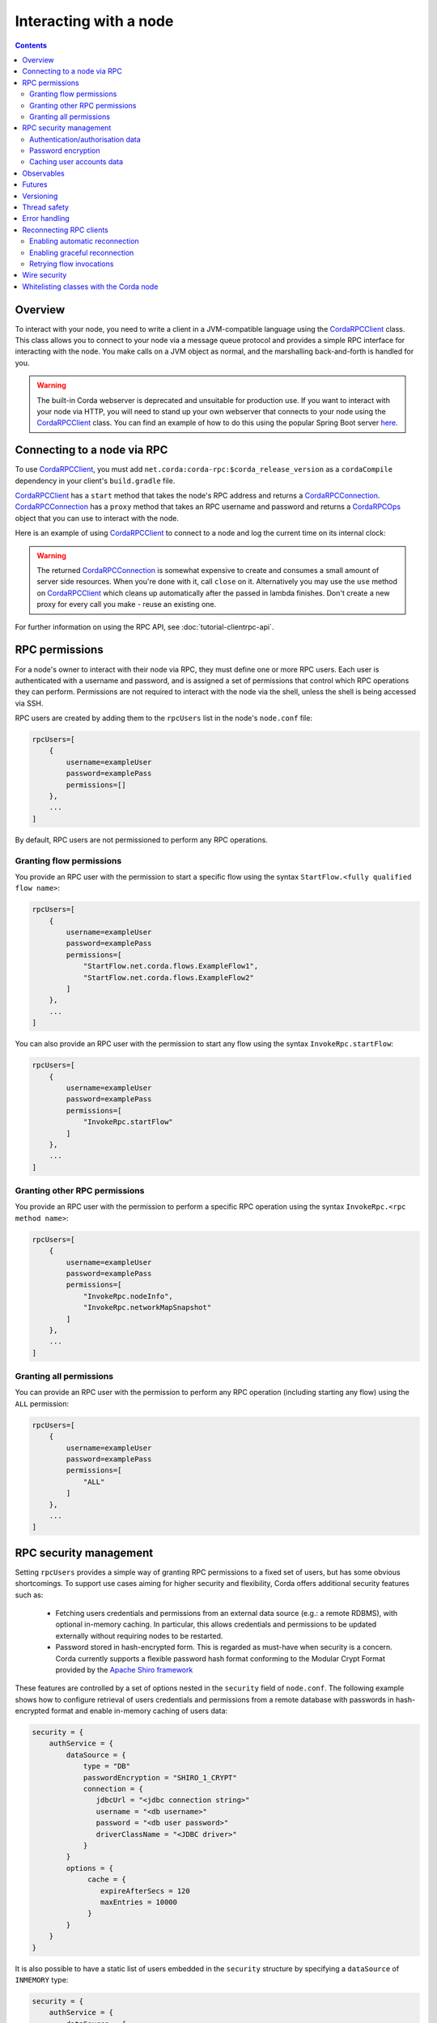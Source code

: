 .. highlight:: kotlin
.. raw:: html

   <script type="text/javascript" src="_static/jquery.js"></script>
   <script type="text/javascript" src="_static/codesets.js"></script>

Interacting with a node
=======================

.. contents::

Overview
--------
To interact with your node, you need to write a client in a JVM-compatible language using the `CordaRPCClient`_ class.
This class allows you to connect to your node via a message queue protocol and provides a simple RPC interface for
interacting with the node. You make calls on a JVM object as normal, and the marshalling back-and-forth is handled for
you.

.. warning:: The built-in Corda webserver is deprecated and unsuitable for production use. If you want to interact with
   your node via HTTP, you will need to stand up your own webserver that connects to your node using the
   `CordaRPCClient`_ class. You can find an example of how to do this using the popular Spring Boot server
   `here <https://github.com/corda/spring-webserver>`_.

.. _clientrpc_connect_ref:

Connecting to a node via RPC
----------------------------
To use `CordaRPCClient`_, you must add ``net.corda:corda-rpc:$corda_release_version`` as a ``cordaCompile`` dependency
in your client's ``build.gradle`` file.

`CordaRPCClient`_ has a ``start`` method that takes the node's RPC address and returns a `CordaRPCConnection`_.
`CordaRPCConnection`_ has a ``proxy`` method that takes an RPC username and password and returns a `CordaRPCOps`_
object that you can use to interact with the node.

Here is an example of using `CordaRPCClient`_ to connect to a node and log the current time on its internal clock:

.. container:: codeset

   .. literalinclude:: example-code/src/main/kotlin/net/corda/docs/kotlin/ClientRpcExample.kt
      :language: kotlin
      :start-after: START 1
      :end-before: END 1

   .. literalinclude:: example-code/src/main/java/net/corda/docs/java/ClientRpcExample.java
      :language: java
      :start-after: START 1
      :end-before: END 1

.. warning:: The returned `CordaRPCConnection`_ is somewhat expensive to create and consumes a small amount of
   server side resources. When you're done with it, call ``close`` on it. Alternatively you may use the ``use``
   method on `CordaRPCClient`_ which cleans up automatically after the passed in lambda finishes. Don't create
   a new proxy for every call you make - reuse an existing one.

For further information on using the RPC API, see :doc:`tutorial-clientrpc-api`.

RPC permissions
---------------
For a node's owner to interact with their node via RPC, they must define one or more RPC users. Each user is
authenticated with a username and password, and is assigned a set of permissions that control which RPC operations they
can perform. Permissions are not required to interact with the node via the shell, unless the shell is being accessed via SSH.

RPC users are created by adding them to the ``rpcUsers`` list in the node's ``node.conf`` file:

.. sourcecode:: groovy

    rpcUsers=[
        {
            username=exampleUser
            password=examplePass
            permissions=[]
        },
        ...
    ]

By default, RPC users are not permissioned to perform any RPC operations.

Granting flow permissions
~~~~~~~~~~~~~~~~~~~~~~~~~
You provide an RPC user with the permission to start a specific flow using the syntax
``StartFlow.<fully qualified flow name>``:

.. sourcecode:: groovy

    rpcUsers=[
        {
            username=exampleUser
            password=examplePass
            permissions=[
                "StartFlow.net.corda.flows.ExampleFlow1",
                "StartFlow.net.corda.flows.ExampleFlow2"
            ]
        },
        ...
    ]

You can also provide an RPC user with the permission to start any flow using the syntax
``InvokeRpc.startFlow``:

.. sourcecode:: groovy

    rpcUsers=[
        {
            username=exampleUser
            password=examplePass
            permissions=[
                "InvokeRpc.startFlow"
            ]
        },
        ...
    ]

Granting other RPC permissions
~~~~~~~~~~~~~~~~~~~~~~~~~~~~~~
You provide an RPC user with the permission to perform a specific RPC operation using the syntax
``InvokeRpc.<rpc method name>``:

.. sourcecode:: groovy

    rpcUsers=[
        {
            username=exampleUser
            password=examplePass
            permissions=[
                "InvokeRpc.nodeInfo",
                "InvokeRpc.networkMapSnapshot"
            ]
        },
        ...
    ]

Granting all permissions
~~~~~~~~~~~~~~~~~~~~~~~~
You can provide an RPC user with the permission to perform any RPC operation (including starting any flow) using the
``ALL`` permission:

.. sourcecode:: groovy

    rpcUsers=[
        {
            username=exampleUser
            password=examplePass
            permissions=[
                "ALL"
            ]
        },
        ...
    ]

.. _rpc_security_mgmt_ref:

RPC security management
-----------------------

Setting ``rpcUsers`` provides a simple way of granting RPC permissions to a fixed set of users, but has some
obvious shortcomings. To support use cases aiming for higher security and flexibility, Corda offers additional security
features such as:

 * Fetching users credentials and permissions from an external data source (e.g.: a remote RDBMS), with optional in-memory
   caching. In particular, this allows credentials and permissions to be updated externally without requiring nodes to be
   restarted.
 * Password stored in hash-encrypted form. This is regarded as must-have when security is a concern. Corda currently supports
   a flexible password hash format conforming to the Modular Crypt Format provided by the `Apache Shiro framework <https://shiro.apache.org/static/1.2.5/apidocs/org/apache/shiro/crypto/hash/format/Shiro1CryptFormat.html>`_

These features are controlled by a set of options nested in the ``security`` field of ``node.conf``.
The following example shows how to configure retrieval of users credentials and permissions from a remote database with
passwords in hash-encrypted format and enable in-memory caching of users data:

.. sourcecode:: groovy

    security = {
        authService = {
            dataSource = {
                type = "DB"
                passwordEncryption = "SHIRO_1_CRYPT"
                connection = {
                   jdbcUrl = "<jdbc connection string>"
                   username = "<db username>"
                   password = "<db user password>"
                   driverClassName = "<JDBC driver>"
                }
            }
            options = {
                 cache = {
                    expireAfterSecs = 120
                    maxEntries = 10000
                 }
            }
        }
    }

It is also possible to have a static list of users embedded in the ``security`` structure by specifying a ``dataSource``
of ``INMEMORY`` type:

.. sourcecode:: groovy

    security = {
        authService = {
            dataSource = {
                type = "INMEMORY"
                users = [
                    {
                        username = "<username>"
                        password = "<password>"
                        permissions = ["<permission 1>", "<permission 2>", ...]
                    },
                    ...
                ]
            }
        }
    }

.. warning:: A valid configuration cannot specify both the ``rpcUsers`` and ``security`` fields. Doing so will trigger
   an exception at node startup.

Authentication/authorisation data
~~~~~~~~~~~~~~~~~~~~~~~~~~~~~~~~~

The ``dataSource`` structure defines the data provider supplying credentials and permissions for users. There exist two
supported types of such data source, identified by the ``dataSource.type`` field:

 :INMEMORY: A static list of user credentials and permissions specified by the ``users`` field.

 :DB: An external RDBMS accessed via the JDBC connection described by ``connection``. Note that, unlike the ``INMEMORY``
  case, in a user database permissions are assigned to *roles* rather than individual users. The current implementation
  expects the database to store data according to the following schema:

       - Table ``users`` containing columns ``username`` and ``password``. The ``username`` column *must have unique values*.
       - Table ``user_roles`` containing columns ``username`` and ``role_name`` associating a user to a set of *roles*.
       - Table ``roles_permissions`` containing columns ``role_name`` and ``permission`` associating a role to a set of
         permission strings.

  .. note:: There is no prescription on the SQL type of each column (although our tests were conducted on ``username`` and
    ``role_name`` declared of SQL type ``VARCHAR`` and ``password`` of ``TEXT`` type). It is also possible to have extra columns
    in each table alongside the expected ones.

Password encryption
~~~~~~~~~~~~~~~~~~~

Storing passwords in plain text is discouraged in applications where security is critical. Passwords are assumed
to be in plain format by default, unless a different format is specified by the ``passwordEncryption`` field, like:

.. sourcecode:: groovy

    passwordEncryption = SHIRO_1_CRYPT

``SHIRO_1_CRYPT`` identifies the `Apache Shiro fully reversible
Modular Crypt Format <https://shiro.apache.org/static/1.2.5/apidocs/org/apache/shiro/crypto/hash/format/Shiro1CryptFormat.html>`_,
it is currently the only non-plain password hash-encryption format supported. Hash-encrypted passwords in this
format can be produced by using the `Apache Shiro Hasher command line tool <https://shiro.apache.org/command-line-hasher.html>`_.

Caching user accounts data
~~~~~~~~~~~~~~~~~~~~~~~~~~

A cache layer on top of the external data source of users credentials and permissions can significantly improve
performances in some cases, with the disadvantage of causing a (controllable) delay in picking up updates to the underlying data.
Caching is disabled by default, it can be enabled by defining the ``options.cache`` field in ``security.authService``,
for example:

.. sourcecode:: groovy

    options = {
         cache = {
            expireAfterSecs = 120
            maxEntries = 10000
         }
    }

This will enable a non-persistent cache contained in the node's memory with maximum number of entries set to ``maxEntries``
where entries are expired and refreshed after ``expireAfterSecs`` seconds.

Observables
-----------
The RPC system handles observables in a special way. When a method returns an observable, whether directly or
as a sub-object of the response object graph, an observable is created on the client to match the one on the
server. Objects emitted by the server-side observable are pushed onto a queue which is then drained by the client.
The returned observable may even emit object graphs with even more observables in them, and it all works as you
would expect.

This feature comes with a cost: the server must queue up objects emitted by the server-side observable until you
download them. Note that the server side observation buffer is bounded, once it fills up the client is considered
slow and will be disconnected. You are expected to subscribe to all the observables returned, otherwise client-side
memory starts filling up as observations come in. If you don't want an observable then subscribe then unsubscribe
immediately to clear the client-side buffers and to stop the server from streaming. For Kotlin users there is a
convenience extension method called ``notUsed()`` which can be called on an observable to automate this step.

If your app quits then server side resources will be freed automatically.

.. warning:: If you leak an observable on the client side and it gets garbage collected, you will get a warning
   printed to the logs and the observable will be unsubscribed for you. But don't rely on this, as garbage collection
   is non-deterministic. If you set ``-Dnet.corda.client.rpc.trackRpcCallSites=true`` on the JVM command line then
   this warning comes with a stack trace showing where the RPC that returned the forgotten observable was called from.
   This feature is off by default because tracking RPC call sites is moderately slow.

.. note:: Observables can only be used as return arguments of an RPC call. It is not currently possible to pass
   Observables as parameters to the RPC methods. In other words the streaming is always server to client and not
   the other way around.

Futures
-------
A method can also return a ``CordaFuture`` in its object graph and it will be treated in a similar manner to
observables. Calling the ``cancel`` method on the future will unsubscribe it from any future value and release
any resources.

Versioning
----------
The client RPC protocol is versioned using the node's platform version number (see :doc:`versioning`). When a proxy is created
the server is queried for its version, and you can specify your minimum requirement. Methods added in later versions
are tagged with the ``@RPCSinceVersion`` annotation. If you try to use a method that the server isn't advertising support
of, an ``UnsupportedOperationException`` is thrown. If you want to know the version of the server, just use the
``protocolVersion`` property (i.e. ``getProtocolVersion`` in Java).

The RPC client library defaults to requiring the platform version it was built with. That means if you use the client
library released as part of Corda N, then the node it connects to must be of version N or above. This is checked when
the client first connects. If you want to override this behaviour, you can alter the ``minimumServerProtocolVersion``
field in the ``CordaRPCClientConfiguration`` object passed to the client. Alternatively, just link your app against
an older version of the library.

Thread safety
-------------
A proxy is thread safe, blocking, and allows multiple RPCs to be in flight at once. Any observables that are returned and
you subscribe to will have objects emitted in order on a background thread pool. Each Observable stream is tied to a single
thread, however note that two separate Observables may invoke their respective callbacks on different threads.

Error handling
--------------
If something goes wrong with the RPC infrastructure itself, an ``RPCException`` is thrown. If you call a method that
requires a higher version of the protocol than the server supports, ``UnsupportedOperationException`` is thrown.
Otherwise the behaviour depends on the ``devMode`` node configuration option.

In ``devMode``, if the server implementation throws an exception, that exception is serialised and rethrown on the client
side as if it was thrown from inside the called RPC method. These exceptions can be caught as normal.

When not in ``devMode``, the server will mask exceptions not meant for clients and return an ``InternalNodeException`` instead.
This does not expose internal information to clients, strengthening privacy and security. CorDapps can have exceptions implement
``ClientRelevantError`` to allow them to reach RPC clients.

Reconnecting RPC clients
------------------------

In the current version of Corda, an RPC client connected to a node stops functioning when the node becomes unavailable or the associated TCP connection is interrupted.
Running RPC commands after this has happened will just throw exceptions. Any subscriptions to ``Observable``\s that have been created before the disconnection will stop receiving events after the connection is re-established.
RPC calls that have a side effect, such as starting flows, may or may not have executed on the node depending on when the client was disconnected.

It is the responsibility of application code to handle these errors and reconnect once the node is running again. The client will have to retrieve new ``Observable``\s and re-subscribe to them in order to keep receiving updates.
With regards to RPCs with side effects (e.g. flow invocations), the application code will have to inspect the state of the node to infer whether the call was executed on the server side (e.g. if the flow was executed or not) before retrying it.

You can make use of the options described below in order to take advantage of some automatic reconnection functionality that mitigates some of these issues.

Enabling automatic reconnection
~~~~~~~~~~~~~~~~~~~~~~~~~~~~~~~

If you provide a list of addresses via the ``haAddressPool`` argument when instantiating a ``CordaRPCClient``, then automatic reconnection will be performed when the existing connection is dropped.
However, the application code is responsible for waiting for the connection to be established again in order to perform any calls, retrieve new observables and re-subscribe to them.
This can be done by doing a simple, side-effect free RPC call (e.g. ``nodeInfo``).

.. note:: Any RPC calls that had not been acknowledged to the RPC client from the node at the point the disconnection happened, they will fail with a ``ConnectionFailureException``.
    It is important to note this does not mean the node did not execute the RPC calls, it only means the completion was not acknowledged. As described above, application code will have to check after the connection is re-established to determine whether these calls were actually executed.
    Any observables that were returned before the disconnection will call the ``onError`` handlers.

Enabling graceful reconnection
~~~~~~~~~~~~~~~~~~~~~~~~~~~~~~

A more graceful form of reconnection is also available. This will:

- reconnect any existing ``Observable``\s after a reconnection, so that they keep emitting events to the existing subscriptions.
- block any RPC calls that arrive during a reconnection or any RPC calls that were not acknowledged at the point of reconnection and will execute them after the connection is re-established.

More specifically, the behaviour in the second case is a bit more subtle:

- Any RPC calls that do not have any side-effects (e.g. ``nodeInfo``) will be retried automatically across reconnections.
  This will work transparently for application code that will not be able to determine whether there was a reconnection.
  These RPC calls will remain blocked during a reconnection and will return successfully after the connection has been re-established.
- Any RPC calls that do have side-effects, such as the ones invoking flows (e.g. ``startFlow``), will not be retried and they will fail with ``CouldNotStartFlowException``.
  This is done in order to avoid duplicate invocations of a flow, thus providing at-most-once guarantees. Application code is responsible for determining whether the flow needs to be retried and retrying it, if needed.

.. warning:: In this approach, some events might be lost during a reconnection and not sent from the subscribed ``Observable``\s.

You can enable this graceful form of reconnection by using the ``gracefulReconnect`` parameter in the following way:

.. sourcecode:: kotlin

   val cordaClient = CordaRPCClient(nodeRpcAddress)
   val cordaRpcOps = cordaClient.start(rpcUserName, rpcUserPassword, gracefulReconnect = true).proxy

Retrying flow invocations
~~~~~~~~~~~~~~~~~~~~~~~~~

As implied above, when graceful reconnection is enabled, flow invocations will not be retried across reconnections to avoid duplicate invocations.
This retrying can be done from the application code after checking whether the flow was triggered previously by inspecting whether its side-effects have taken place.
A simplified, sample skeleton of such code could look like the following code:

.. container:: codeset

    .. sourcecode:: kotlin

        fun runFlowWithRetries(client: CordaRPCOps) {
            try {
                client.startFlowDynamic(...)
            } catch (exception: CouldNotStartFlowException) {
                if (!wasFlowTriggered()) {
                    runFlowWithRetries(client)
                }
            }
        }

    .. sourcecode:: java

        void runFlowWithRetries(CordaRPCOps client) {
            try {
                client.startFlowDynamic(...);
            } catch (CouldNotStartFlowException exception) {
                if (!wasFlowTriggered()) {
                    runFlowWithRetries(client);
                }
            }
        }

The logic of the ``wasFlowTriggered()`` function is naturally dependent on the flow logic, so it can differ per use-case.

.. warning:: This approach provides at-least-once guarantees. It cannot provide exactly-once guarantees, because of race conditions between the moment the check is performed and the moment the side-effects of the flow become visible.

Wire security
-------------
If TLS communications to the RPC endpoint are required the node should be configured with ``rpcSettings.useSSL=true`` see :doc:`corda-configuration-file`.
The node admin should then create a node specific RPC certificate and key, by running the node once with ``generate-rpc-ssl-settings`` command specified (see :doc:`node-commandline`).
The generated RPC TLS trust root certificate will be exported to a ``certificates/export/rpcssltruststore.jks`` file which should be distributed to the authorised RPC clients.

The connecting ``CordaRPCClient`` code must then use one of the constructors with a parameter of type ``ClientRpcSslOptions`` (`JavaDoc <api/javadoc/net/corda/client/rpc/CordaRPCClient.html>`_) and set this constructor
argument with the appropriate path for the ``rpcssltruststore.jks`` file. The client connection will then use this to validate the RPC server handshake.

Note that RPC TLS does not use mutual authentication, and delegates fine grained user authentication and authorisation to the RPC security features detailed above.

Whitelisting classes with the Corda node
----------------------------------------
CorDapps must whitelist any classes used over RPC with Corda's serialization framework, unless they are whitelisted by
default in ``DefaultWhitelist``. The whitelisting is done either via the plugin architecture or by using the
``@CordaSerializable`` annotation.  See :doc:`serialization`. An example is shown in :doc:`tutorial-clientrpc-api`.

.. _CordaRPCClient: api/javadoc/net/corda/client/rpc/CordaRPCClient.html
.. _CordaRPCOps: api/javadoc/net/corda/core/messaging/CordaRPCOps.html
.. _CordaRPCConnection: api/javadoc/net/corda/client/rpc/CordaRPCConnection.html
